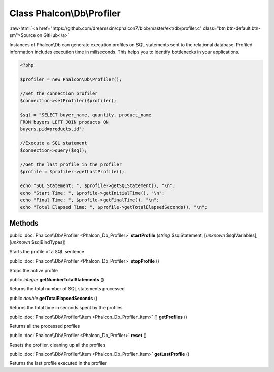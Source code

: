 Class **Phalcon\\Db\\Profiler**
===============================

.. role:: raw-html(raw)
   :format: html

:raw-html:`<a href="https://github.com/dreamsxin/cphalcon7/blob/master/ext/db/profiler.c" class="btn btn-default btn-sm">Source on GitHub</a>`

Instances of Phalcon\\Db can generate execution profiles on SQL statements sent to the relational database. Profiled information includes execution time in miliseconds. This helps you to identify bottlenecks in your applications.  

.. code-block:: php

    <?php

    $profiler = new Phalcon\Db\Profiler();
    
    //Set the connection profiler
    $connection->setProfiler($profiler);
    
    $sql = "SELECT buyer_name, quantity, product_name
    FROM buyers LEFT JOIN products ON
    buyers.pid=products.id";
    
    //Execute a SQL statement
    $connection->query($sql);
    
    //Get the last profile in the profiler
    $profile = $profiler->getLastProfile();
    
    echo "SQL Statement: ", $profile->getSQLStatement(), "\n";
    echo "Start Time: ", $profile->getInitialTime(), "\n";
    echo "Final Time: ", $profile->getFinalTime(), "\n";
    echo "Total Elapsed Time: ", $profile->getTotalElapsedSeconds(), "\n";



Methods
-------

public :doc:`Phalcon\\Db\\Profiler <Phalcon_Db_Profiler>`  **startProfile** (*string* $sqlStatement, [*unknown* $sqlVariables], [*unknown* $sqlBindTypes])

Starts the profile of a SQL sentence



public :doc:`Phalcon\\Db\\Profiler <Phalcon_Db_Profiler>`  **stopProfile** ()

Stops the active profile



public *integer*  **getNumberTotalStatements** ()

Returns the total number of SQL statements processed



public *double*  **getTotalElapsedSeconds** ()

Returns the total time in seconds spent by the profiles



public :doc:`Phalcon\\Db\\Profiler\\Item <Phalcon_Db_Profiler_Item>` [] **getProfiles** ()

Returns all the processed profiles



public :doc:`Phalcon\\Db\\Profiler <Phalcon_Db_Profiler>`  **reset** ()

Resets the profiler, cleaning up all the profiles



public :doc:`Phalcon\\Db\\Profiler\\Item <Phalcon_Db_Profiler_Item>`  **getLastProfile** ()

Returns the last profile executed in the profiler



